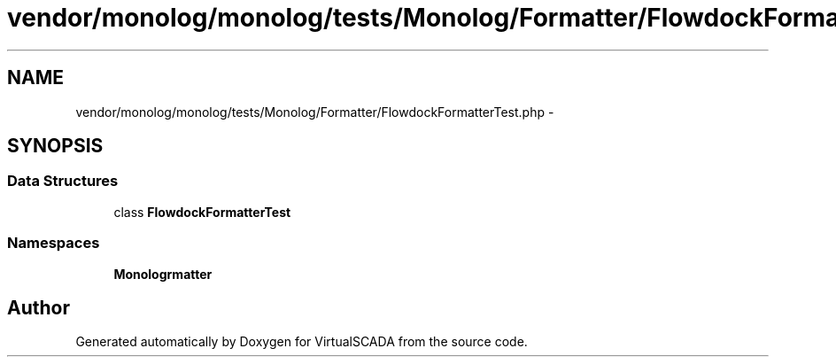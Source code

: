 .TH "vendor/monolog/monolog/tests/Monolog/Formatter/FlowdockFormatterTest.php" 3 "Tue Apr 14 2015" "Version 1.0" "VirtualSCADA" \" -*- nroff -*-
.ad l
.nh
.SH NAME
vendor/monolog/monolog/tests/Monolog/Formatter/FlowdockFormatterTest.php \- 
.SH SYNOPSIS
.br
.PP
.SS "Data Structures"

.in +1c
.ti -1c
.RI "class \fBFlowdockFormatterTest\fP"
.br
.in -1c
.SS "Namespaces"

.in +1c
.ti -1c
.RI " \fBMonolog\\Formatter\fP"
.br
.in -1c
.SH "Author"
.PP 
Generated automatically by Doxygen for VirtualSCADA from the source code\&.
